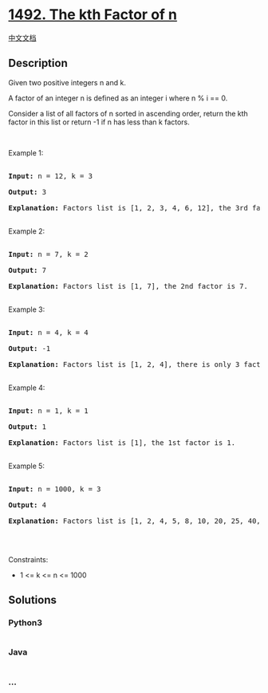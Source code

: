* [[https://leetcode.com/problems/the-kth-factor-of-n][1492. The kth
Factor of n]]
  :PROPERTIES:
  :CUSTOM_ID: the-kth-factor-of-n
  :END:
[[./solution/1400-1499/1492.The kth Factor of n/README.org][中文文档]]

** Description
   :PROPERTIES:
   :CUSTOM_ID: description
   :END:

#+begin_html
  <p>
#+end_html

Given two positive integers n and k.

#+begin_html
  </p>
#+end_html

#+begin_html
  <p>
#+end_html

A factor of an integer n is defined as an integer i where n % i == 0.

#+begin_html
  </p>
#+end_html

#+begin_html
  <p>
#+end_html

Consider a list of all factors of n sorted in ascending order, return
the kth factor in this list or return -1 if n has less than k factors.

#+begin_html
  </p>
#+end_html

#+begin_html
  <p>
#+end_html

 

#+begin_html
  </p>
#+end_html

#+begin_html
  <p>
#+end_html

Example 1:

#+begin_html
  </p>
#+end_html

#+begin_html
  <pre>

  <strong>Input:</strong> n = 12, k = 3

  <strong>Output:</strong> 3

  <strong>Explanation:</strong> Factors list is [1, 2, 3, 4, 6, 12], the 3rd factor is 3.

  </pre>
#+end_html

#+begin_html
  <p>
#+end_html

Example 2:

#+begin_html
  </p>
#+end_html

#+begin_html
  <pre>

  <strong>Input:</strong> n = 7, k = 2

  <strong>Output:</strong> 7

  <strong>Explanation:</strong> Factors list is [1, 7], the 2nd factor is 7.

  </pre>
#+end_html

#+begin_html
  <p>
#+end_html

Example 3:

#+begin_html
  </p>
#+end_html

#+begin_html
  <pre>

  <strong>Input:</strong> n = 4, k = 4

  <strong>Output:</strong> -1

  <strong>Explanation:</strong> Factors list is [1, 2, 4], there is only 3 factors. We should return -1.

  </pre>
#+end_html

#+begin_html
  <p>
#+end_html

Example 4:

#+begin_html
  </p>
#+end_html

#+begin_html
  <pre>

  <strong>Input:</strong> n = 1, k = 1

  <strong>Output:</strong> 1

  <strong>Explanation:</strong> Factors list is [1], the 1st factor is 1.

  </pre>
#+end_html

#+begin_html
  <p>
#+end_html

Example 5:

#+begin_html
  </p>
#+end_html

#+begin_html
  <pre>

  <strong>Input:</strong> n = 1000, k = 3

  <strong>Output:</strong> 4

  <strong>Explanation:</strong> Factors list is [1, 2, 4, 5, 8, 10, 20, 25, 40, 50, 100, 125, 200, 250, 500, 1000].

  </pre>
#+end_html

#+begin_html
  <p>
#+end_html

 

#+begin_html
  </p>
#+end_html

#+begin_html
  <p>
#+end_html

Constraints:

#+begin_html
  </p>
#+end_html

#+begin_html
  <ul>
#+end_html

#+begin_html
  <li>
#+end_html

1 <= k <= n <= 1000

#+begin_html
  </li>
#+end_html

#+begin_html
  </ul>
#+end_html

** Solutions
   :PROPERTIES:
   :CUSTOM_ID: solutions
   :END:

#+begin_html
  <!-- tabs:start -->
#+end_html

*** *Python3*
    :PROPERTIES:
    :CUSTOM_ID: python3
    :END:
#+begin_src python
#+end_src

*** *Java*
    :PROPERTIES:
    :CUSTOM_ID: java
    :END:
#+begin_src java
#+end_src

*** *...*
    :PROPERTIES:
    :CUSTOM_ID: section
    :END:
#+begin_example
#+end_example

#+begin_html
  <!-- tabs:end -->
#+end_html
